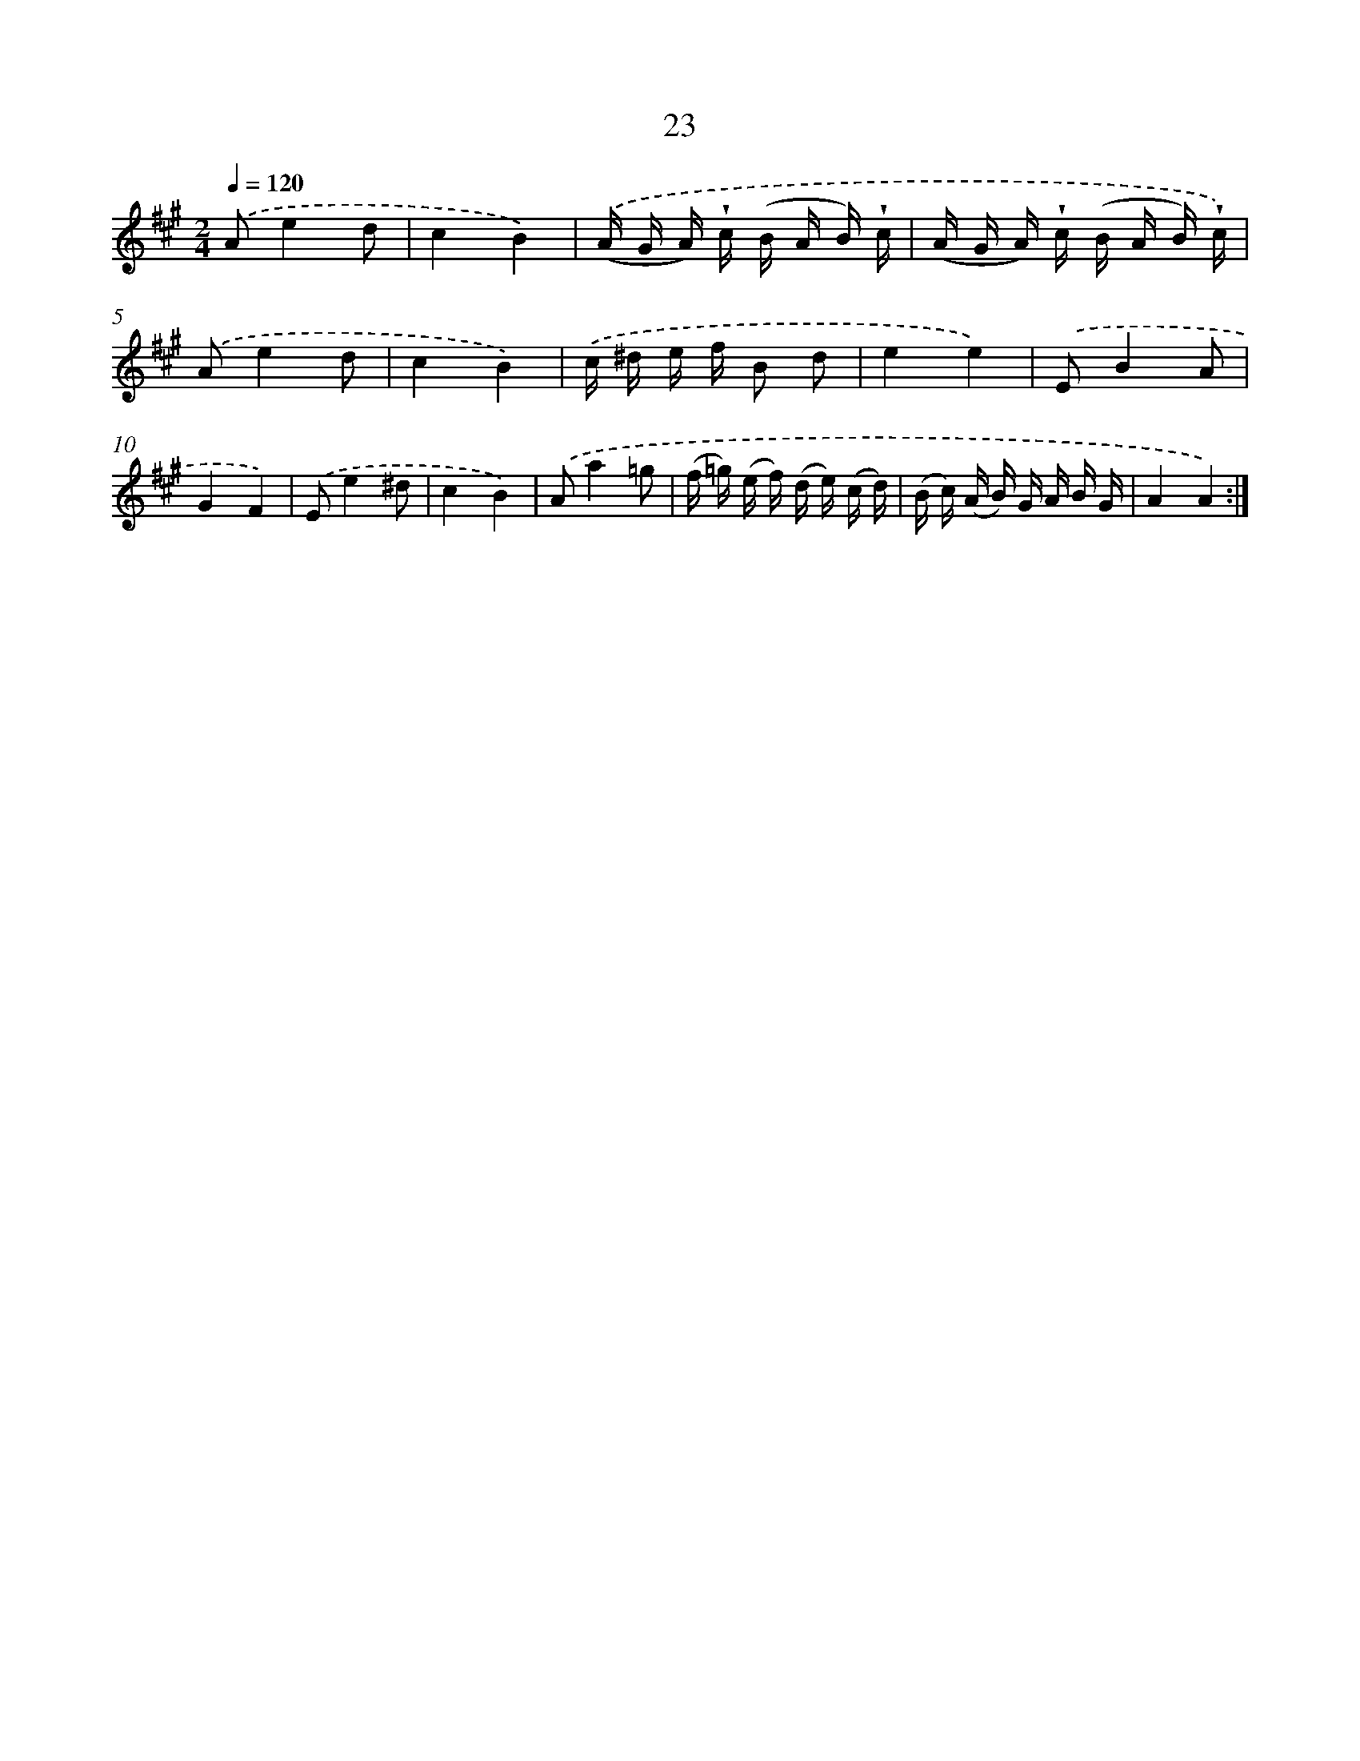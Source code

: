X: 6227
T: 23
%%abc-version 2.0
%%abcx-abcm2ps-target-version 5.9.1 (29 Sep 2008)
%%abc-creator hum2abc beta
%%abcx-conversion-date 2018/11/01 14:36:26
%%humdrum-veritas 3119028800
%%humdrum-veritas-data 3093794658
%%continueall 1
%%barnumbers 0
L: 1/16
M: 2/4
Q: 1/4=120
K: A clef=treble
.('A2e4d2 |
c4B4) |
.('(A G A) !wedge!c (B A B) !wedge!c |
(A G A) !wedge!c (B A B) !wedge!c) |
.('A2e4d2 |
c4B4) |
.('c ^d e f B2 d2 |
e4e4) |
.('E2B4A2 |
G4F4) |
.('E2e4^d2 |
c4B4) |
.('A2a4=g2 |
(f =g) (e f) (d e) (c d) |
(B c) (A B) G A B G |
A4A4) :|]
